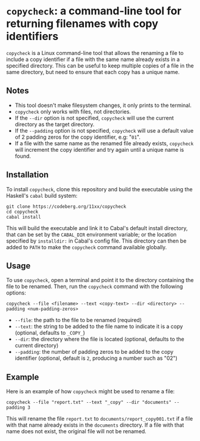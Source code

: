 # copycheck

# Oct 12 2:57
# first "semi-finished" # [2022-12-22 Thu 22:16:37 -03]

# README initially generated by chatGPT
* =copycheck=: a command-line tool for returning filenames with copy identifiers
  :PROPERTIES:
  :CUSTOM_ID: copycheck-a-command-line-tool-for-renaming-files-with-copy-identifiers
  :END:
=copycheck= is a Linux command-line tool that allows the renaming a file
to include a copy identifier if a file with the same name already
exists in a specified directory. This can be useful to keep multiple
copies of a file in the same directory, but need to ensure that each
copy has a unique name.

** Notes
   :PROPERTIES:
   :CUSTOM_ID: notes
   :END:
- This tool doesn't make filesystem changes, it only prints to the
  terminal.
- =copycheck= only works with files, not directories.
- If the =--dir= option is not specified, =copycheck= will use the
  current directory as the target directory.
- If the =--padding= option is not specified, =copycheck= will use a
  default value of 2 padding zeros for the copy identifier, e.g: "=01=".
- If a file with the same name as the renamed file already exists,
  =copycheck= will increment the copy identifier and try again until a
  unique name is found.

# * TODOs                                                                :todo:
# [ ] replace for specified copy text with =-r <copytext-regexp>=

** Installation
   :PROPERTIES:
   :CUSTOM_ID: installation
   :END:
To install =copycheck=, clone this repository and build the executable
using the Haskell's =cabal= build system:

#+begin_example
  git clone https://codeberg.org/11xx/copycheck
  cd copycheck
  cabal install
#+end_example

This will build the executable and link it to Cabal's default install
directory, that can be set by the =CABAL_DIR= environment variable; or
the location specified by =installdir:= in Cabal's config file. This
directory can then be added to =PATH= to make the =copycheck= command
available globally.

** Usage
   :PROPERTIES:
   :CUSTOM_ID: usage
   :END:
To use =copycheck=, open a terminal and point it to the directory
containing the file to be renamed. Then, run the =copycheck=
command with the following options:

#+begin_example
  copycheck --file <filename> --text <copy-text> --dir <directory> --padding <num-padding-zeros>
#+end_example

- =--file=: the path to the file to be renamed (required)
- =--text=: the string to be added to the file name to indicate it is a
  copy (optional, defaults to =_COPY_=)
- =--dir=: the directory where the file is located (optional, defaults
  to the current directory)
- =--padding=: the number of padding zeros to be added to the copy
  identifier (optional, default is =2=, producing a number such as "02")

** Example
   :PROPERTIES:
   :CUSTOM_ID: example
   :END:
Here is an example of how =copycheck= might be used to rename a file:

#+begin_example
  copycheck --file "report.txt" --text "_copy" --dir "documents" --padding 3
#+end_example

This will rename the file =report.txt= to =documents/report_copy001.txt=
if a file with that name already exists in the =documents= directory. If
a file with that name does not exist, the original file will not be
renamed.

